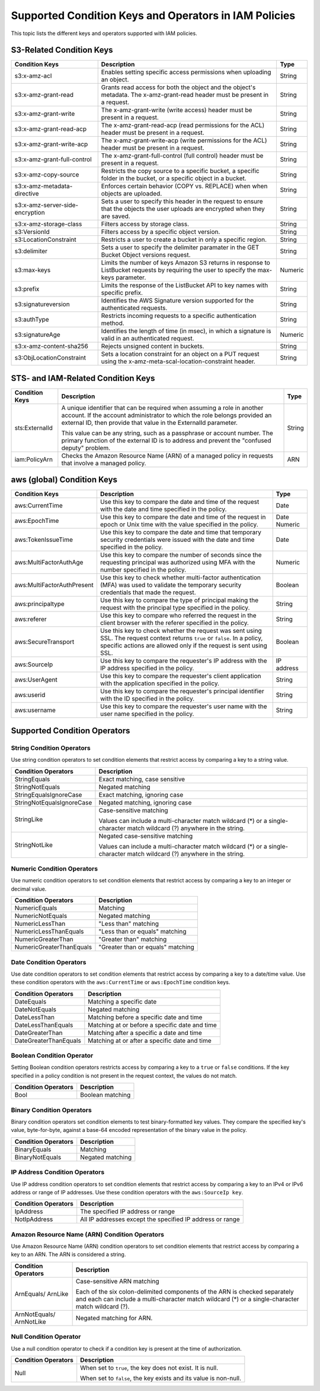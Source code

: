Supported Condition Keys and Operators in IAM Policies
======================================================

This topic lists the different keys and operators supported with IAM policies.

S3-Related Condition Keys
-------------------------

.. tabularcolumns::X{0.15\textwidth}X{0.70\textwidth}X{0.10\textwidth}
.. table::
   :widths: auto
   :class: longtable

   +---------------------------------+----------------------------------------------------------+---------+
   | Condition Keys                  | Description                                              | Type    |
   +=================================+==========================================================+=========+
   | s3:x-amz-acl                    | Enables setting specific access permissions              | String  |
   |                                 | when uploading an object.                                |         |
   +---------------------------------+----------------------------------------------------------+---------+
   | s3:x-amz-grant-read             | Grants read access for both the object and the object's  | String  |
   |                                 | metadata. The x-amz-grant-read header must be            |         |
   |                                 | present in a request.                                    |         |                 
   +---------------------------------+----------------------------------------------------------+---------+
   | s3:x-amz-grant-write            | The x-amz-grant-write (write access) header must be      | String  |
   |                                 | present in a request.                                    |         |        
   +---------------------------------+----------------------------------------------------------+---------+
   | s3:x-amz-grant-read-acp         | The x-amz-grant-read-acp (read permissions for the ACL)  | String  |
   |                                 | header must be present in a request.                     |         |                    
   +---------------------------------+----------------------------------------------------------+---------+
   | s3:x-amz-grant-write-acp        | The x-amz-grant-write-acp (write permissions for the     | String  |
   |                                 | ACL) header must be present in a request.                |         |
   +---------------------------------+----------------------------------------------------------+---------+
   | s3:x-amz-grant-full-control     | The x-amz-grant-full-control (full control) header       | String  |
   |                                 | must be present in a request.                            |         |                    
   +---------------------------------+----------------------------------------------------------+---------+
   | s3:x-amz-copy-source            | Restricts the copy source to a specific bucket,          | String  |
   |                                 | a specific folder in the bucket, or a specific object    |         |
   |                                 | in a bucket.                                             |         |
   +---------------------------------+----------------------------------------------------------+---------+                                                    
   | s3:x-amz-metadata-directive     | Enforces certain behavior (COPY vs. REPLACE) when        | String  |
   |                                 | when objects are uploaded.                               |         |                               
   +---------------------------------+----------------------------------------------------------+---------+
   | s3:x-amz-server-side-encryption | Sets a user to specify this header in the request        | String  |
   |                                 | to ensure that the objects the user uploads are          |         |
   |                                 | encrypted when they are saved.                           |         |
   +---------------------------------+----------------------------------------------------------+---------+
   | s3:x-amz-storage-class          | Filters access by storage class.                         | String  |                              
   +---------------------------------+----------------------------------------------------------+---------+
   | s3:VersionId                    | Filters access by a specific object version.             | String  |                                          
   +---------------------------------+----------------------------------------------------------+---------+
   | s3:LocationConstraint           | Restricts a user to create a bucket in only a            | String  |
   |                                 | specific region.                                         |         |
   +---------------------------------+----------------------------------------------------------+---------+
   | s3:delimiter                    | Sets a user to specify the delimiter paramater           | String  |
   |                                 | in the GET Bucket Object versions request.               |         |
   +---------------------------------+----------------------------------------------------------+---------+
   | s3:max-keys                     | Limits the number of keys Amazon S3 returns in response  | Numeric |
   |                                 | to ListBucket requests by requiring the user to specify  |         |
   |                                 | the max-keys parameter.                                  |         |
   +---------------------------------+----------------------------------------------------------+---------+
   | s3:prefix                       | Limits the response of the ListBucket API to key names   | String  |
   |                                 | with specific prefix.                                    |         |
   +---------------------------------+----------------------------------------------------------+---------+
   | s3:signatureversion             | Identifies the AWS Signature version supported for the   | String  |
   |                                 | authenticated requests.                                  |         |        
   +---------------------------------+----------------------------------------------------------+---------+
   | s3:authType                     | Restricts incoming requests to a specific authentication | String  |
   |                                 | method.                                                  |         |  
   +---------------------------------+----------------------------------------------------------+---------+
   | s3:signatureAge                 | Identifies the length of time (in msec), in which a      | Numeric |
   |                                 | signature is valid in an authenticated request.          |         |                                    
   +---------------------------------+----------------------------------------------------------+---------+
   | s3:x-amz-content-sha256         | Rejects unsigned content in buckets.                     | String  |                                    
   +---------------------------------+----------------------------------------------------------+---------+
   | s3:ObjLocationConstraint        | Sets a location constraint for an object on a            | String  |
   |                                 | PUT request using the                                    |         |
   |                                 | x-amz-meta-scal-location-constraint header.              |         |                             
   +---------------------------------+----------------------------------------------------------+---------+

STS- and IAM-Related Condition Keys
-----------------------------------

.. tabularcolumns::X{0.15\textwidth}X{0.70\textwidth}X{0.10\textwidth}
.. table::
   :widths: auto

   +----------------+----------------------------------------------------+--------+
   | Condition Keys | Description                                        | Type   |
   +================+====================================================+========+
   | sts:ExternalId | A unique identifier that can be required when      | String |
   |                | assuming a role in another account.                |        |
   |                | If the account administrator to which the          |        |
   |                | role belongs provided an external ID, then         |        |
   |                | provide that value in the ExternalId parameter.    |        |
   |                |                                                    |        |
   |                | This value can be any string, such as a passphrase |        |
   |                | or account number.                                 |        |
   |                | The primary function of the external ID is to      |        |
   |                | address and prevent the "confused deputy" problem. |        |
   +----------------+----------------------------------------------------+--------+
   | iam:PolicyArn  | Checks the Amazon Resource Name (ARN) of           | ARN    |
   |                | a managed policy in requests that involve          |        |
   |                | a managed policy.                                  |        |
   +----------------+----------------------------------------------------+--------+

aws (global) Condition Keys
---------------------------

.. tabularcolumns::X{0.15\textwidth}X{0.70\textwidth}X{0.10\textwidth}
.. table::
   :widths: auto
   :class: longtable

   +----------------------------+--------------------------------------------+------------+
   | Condition Keys             | Description                                | Type       |
   +============================+============================================+============+
   | aws:CurrentTime            | Use this key to compare the date and time  | Date       |
   |                            | of the request with the date and time      |            |
   |                            | specified in the policy.                   |            |
   +----------------------------+--------------------------------------------+------------+
   | aws:EpochTime              | Use this key to compare the date and time  | Date       |
   |                            | of the request in epoch or Unix time with  | Numeric    |
   |                            | the value specified in the policy.         |            |
   +----------------------------+--------------------------------------------+------------+
   | aws:TokenIssueTime         | Use this key to compare the date and time  | Date       |
   |                            | that temporary security credentials        |            |
   |                            | were issued with the date and time         |            |
   |                            | specified in the policy.                   |            |
   +----------------------------+--------------------------------------------+------------+
   | aws:MultiFactorAuthAge     | Use this key to compare the                | Numeric    |
   |                            | number of seconds since the                |            |
   |                            | requesting principal was authorized        |            |
   |                            | using MFA with the number                  |            |
   |                            | specified in the policy.                   |            |
   +----------------------------+--------------------------------------------+------------+
   | aws:MultiFactorAuthPresent | Use this key to check whether multi-factor | Boolean    |
   |                            | authentication (MFA) was used to validate  |            |
   |                            | the temporary security credentials that    |            |
   |                            | made the request.                          |            |
   +----------------------------+--------------------------------------------+------------+
   | aws:principaltype          | Use this key to compare the                | String     |
   |                            | type of principal making the request       |            |
   |                            | with the principal type specified          |            |
   |                            | in the policy.                             |            |
   +----------------------------+--------------------------------------------+------------+
   | aws:referer                | Use this key to compare who referred       | String     |
   |                            | the request in the client browser with     |            |
   |                            | the referer specified in the policy.       |            |
   +----------------------------+--------------------------------------------+------------+
   | aws:SecureTransport        | Use this key to check whether the          | Boolean    |
   |                            | request was sent using SSL.                |            |
   |                            | The request context returns                |            |
   |                            | ``true`` or ``false``. In a policy,        |            |
   |                            | specific actions are allowed only          |            |
   |                            | if the request is sent using SSL.          |            |
   +----------------------------+--------------------------------------------+------------+
   | aws:SourceIp               | Use this key to compare the                | IP address |
   |                            | requester's IP address with the            |            |
   |                            | IP address specified in the policy.        |            |
   +----------------------------+--------------------------------------------+------------+
   | aws:UserAgent              | Use this key to compare the                | String     |
   |                            | requester's client application with        |            |
   |                            | the application specified in the policy.   |            |
   +----------------------------+--------------------------------------------+------------+
   | aws:userid                 | Use this key to compare the                | String     |
   |                            | requester's principal identifier with      |            |
   |                            | the ID specified in the policy.            |            |
   +----------------------------+--------------------------------------------+------------+
   | aws:username               | Use this key to compare the                | String     |
   |                            | requester's user name with                 |            |
   |                            | the user name specified in the policy.     |            |
   +----------------------------+--------------------------------------------+------------+

Supported Condition Operators
-----------------------------

String Condition Operators 
~~~~~~~~~~~~~~~~~~~~~~~~~~

Use string condition operators to set condition elements that restrict
access by comparing a key to a string value.

.. tabularcolumns::X{0.15\textwidth}X{0.70\textwidth}X{0.10\textwidth}
.. table::
   :widths: auto

   +---------------------------+------------------------------------------+
   | Condition Operators       | Description                              |
   +===========================+==========================================+
   | StringEquals              | Exact matching, case sensitive           |
   +---------------------------+------------------------------------------+
   | StringNotEquals           | Negated matching                         |
   +---------------------------+------------------------------------------+
   | StringEqualsIgnoreCase    | Exact matching, ignoring case            |
   +---------------------------+------------------------------------------+
   | StringNotEqualsIgnoreCase | Negated matching, ignoring case          |
   +---------------------------+------------------------------------------+
   | StringLike                | Case-sensitive matching                  |
   |                           |                                          |
   |                           | Values can include a                     |
   |                           | multi-character match wildcard (\*)      |
   |                           | or a single-character match wildcard (?) |
   |                           | anywhere in the string.                  |
   +---------------------------+------------------------------------------+
   | StringNotLike             | Negated case-sensitive matching          |
   |                           |                                          |
   |                           | Values can include a                     |
   |                           | multi-character match wildcard (\*)      |
   |                           | or a single-character match wildcard (?) |
   |                           | anywhere in the string.                  |
   +---------------------------+------------------------------------------+

Numeric Condition Operators
~~~~~~~~~~~~~~~~~~~~~~~~~~~

Use numeric condition operators to set condition elements that restrict
access by comparing a key to an integer or decimal value.

.. tabularcolumns::X{0.15\textwidth}X{0.70\textwidth}X{0.10\textwidth}
.. table::
   :widths: auto

   +--------------------------+-----------------------------------+
   | Condition Operators      | Description                       |
   +==========================+===================================+
   | NumericEquals            | Matching                          |
   +--------------------------+-----------------------------------+
   | NumericNotEquals         | Negated matching                  |
   +--------------------------+-----------------------------------+
   | NumericLessThan          | "Less than" matching              |
   +--------------------------+-----------------------------------+
   | NumericLessThanEquals    | "Less than or equals" matching    |
   +--------------------------+-----------------------------------+
   | NumericGreaterThan       | "Greater than" matching           |
   +--------------------------+-----------------------------------+
   | NumericGreaterThanEquals | "Greater than or equals" matching |
   +--------------------------+-----------------------------------+

Date Condition Operators
~~~~~~~~~~~~~~~~~~~~~~~~

Use date condition operators to set condition elements that restrict access by
comparing a key to a date/time value.  Use these condition operators with the
``aws:CurrentTime`` or ``aws:EpochTime`` condition keys.

.. tabularcolumns::X{0.15\textwidth}X{0.70\textwidth}X{0.10\textwidth}
.. table::
   :widths: auto

   +-----------------------+---------------------------------------+
   | Condition Operators   | Description                           |
   +=======================+=======================================+
   | DateEquals            | Matching a specific date              |
   +-----------------------+---------------------------------------+
   | DateNotEquals         | Negated matching                      |
   +-----------------------+---------------------------------------+
   | DateLessThan          | Matching before a specific date       |
   |                       | and time                              |
   +-----------------------+---------------------------------------+
   | DateLessThanEquals    | Matching at or before a specific date |
   |                       | and time                              |
   +-----------------------+---------------------------------------+
   | DateGreaterThan       | Matching after a specific a date      |
   |                       | and time                              |
   +-----------------------+---------------------------------------+
   | DateGreaterThanEquals | Matching at or after a specific date  |
   |                       | and time                              |
   +-----------------------+---------------------------------------+

Boolean Condition Operator
~~~~~~~~~~~~~~~~~~~~~~~~~~

Setting Boolean condition operators restricts access by comparing a key to a
``true`` or ``false`` conditions.  If the key specified in a policy condition is
not present in the request context, the values do not match.

.. tabularcolumns::X{0.15\textwidth}X{0.70\textwidth}X{0.10\textwidth}
.. table::
   :widths: auto

   +---------------------+------------------+
   | Condition Operators | Description      |
   +=====================+==================+
   | Bool                | Boolean matching |
   +---------------------+------------------+

Binary Condition Operators
~~~~~~~~~~~~~~~~~~~~~~~~~~

Binary condition operators set condition elements to test binary-formatted key
values.  They compare the specified key's value, byte-for-byte, against a
base-64 encoded representation of the binary value in the policy.

.. tabularcolumns::X{0.15\textwidth}X{0.70\textwidth}X{0.10\textwidth}
.. table::
   :widths: auto

   +---------------------+------------------+
   | Condition Operators | Description      |
   +=====================+==================+
   | BinaryEquals        | Matching         |
   +---------------------+------------------+
   | BinaryNotEquals     | Negated matching |
   +---------------------+------------------+

IP Address Condition Operators
~~~~~~~~~~~~~~~~~~~~~~~~~~~~~~

Use IP address condition operators to set condition elements that restrict
access by comparing a key to an IPv4 or IPv6 address or range of IP addresses.
Use these condition operators with the ``aws:SourceIp key``. 

.. tabularcolumns::X{0.15\textwidth}X{0.70\textwidth}X{0.10\textwidth}
.. table::
   :widths: auto

   +---------------------+-----------------------------------+
   | Condition Operators | Description                       |
   +=====================+===================================+
   | IpAddress           | The specified IP address or range |
   +---------------------+-----------------------------------+
   | NotIpAddress        | All IP addresses except the       |
   |                     | specified IP address or range     |
   +---------------------+-----------------------------------+

Amazon Resource Name (ARN) Condition Operators
~~~~~~~~~~~~~~~~~~~~~~~~~~~~~~~~~~~~~~~~~~~~~~

Use Amazon Resource Name (ARN) condition operators to set condition elements
that restrict access by comparing a key to an ARN.
The ARN is considered a string.

.. tabularcolumns::X{0.15\textwidth}X{0.70\textwidth}X{0.10\textwidth}
.. table::
   :widths: auto

   +---------------------+--------------------------------------------------+
   | Condition Operators | Description                                      |
   +=====================+==================================================+
   | ArnEquals/          | Case-sensitive ARN matching                      |
   | ArnLike             |                                                  |
   |                     | Each of the six colon-delimited components of    |
   |                     | the ARN is checked separately and each           |
   |                     | can include a multi-character match wildcard (\*)|
   |                     | or a single-character match wildcard (?).        |
   +---------------------+--------------------------------------------------+
   | ArnNotEquals/       | Negated matching for ARN.                        |
   | ArnNotLike          |                                                  |
   +---------------------+--------------------------------------------------+

Null Condition Operator
~~~~~~~~~~~~~~~~~~~~~~~

Use a null condition operator to check if a condition key is present at
the time of authorization. 

.. tabularcolumns::X{0.15\textwidth}X{0.70\textwidth}X{0.10\textwidth}
.. table::
   :widths: auto

   +---------------------+-------------------------------------------------+
   | Condition Operators | Description                                     |
   +=====================+=================================================+
   | Null                | When set to ``true``, the key does not exist.   | 
   |                     | It is null.                                     |
   |                     |                                                 |
   |                     | When set to ``false``, the key exists and its   |
   |                     | value is non-null.                              |
   +---------------------+-------------------------------------------------+
